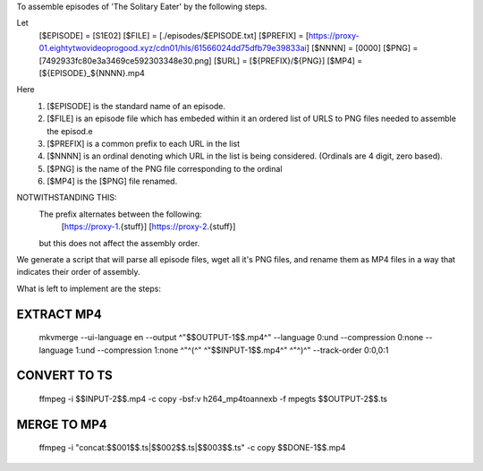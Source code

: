 To assemble episodes of 'The Solitary Eater' by the following steps.

Let
    [$EPISODE]  = [S1E02]
    [$FILE]     = [./episodes/$EPISODE.txt]
    [$PREFIX]   = [https://proxy-01.eightytwovideoprogood.xyz/cdn01/hls/61566024dd75dfb79e39833ai]
    [$NNNN]     = [0000]
    [$PNG]      = [7492933fc80e3a3469ce592303348e30.png]
    [$URL]      = [${PREFIX}/${PNG}]
    [$MP4]      = [${EPISODE}_${NNNN}.mp4

Here
    (1) [$EPISODE] is the standard name of an episode.
    (2) [$FILE] is an episode file which has embeded within it an ordered
        list of URLS to PNG files needed to assemble the episod.e
    (3) [$PREFIX] is a common prefix to each URL in the list
    (4) [$NNNN] is an ordinal denoting which URL in the list
        is being considered. (Ordinals are 4 digit, zero based).
    (5) [$PNG] is the name of the PNG file corresponding to the ordinal
    (6) [$MP4] is the [$PNG] file renamed.

NOTWITHSTANDING THIS:
    The prefix alternates between the following:
        [https://proxy-1.{stuff}]
        [https://proxy-2.{stuff}]
    but this does not affect the assembly order.

We generate a script that will parse all episode files, wget all
it's PNG files, and rename them as MP4 files in a way that indicates
their order of assembly.

What is left to implement are the steps:

EXTRACT MP4
-----------
    mkvmerge \
    --ui-language en \
    --output ^"$$OUTPUT-1$$.mp4^" \
    --language 0:und \
    --compression 0:none \
    --language 1:und \
    --compression 1:none ^"^(^" ^"$$INPUT-1$$.mp4^" ^"^)^" \
    --track-order 0:0,0:1


CONVERT TO TS
-------------
    ffmpeg \
    -i $$INPUT-2$$.mp4 \
    -c copy \
    -bsf:v h264_mp4toannexb \
    -f mpegts $$OUTPUT-2$$.ts

MERGE TO MP4
------------
    ffmpeg \
    -i "concat:$$001$$.ts|$$002$$.ts|$$003$$.ts" \
    -c copy $$DONE-1$$.mp4
